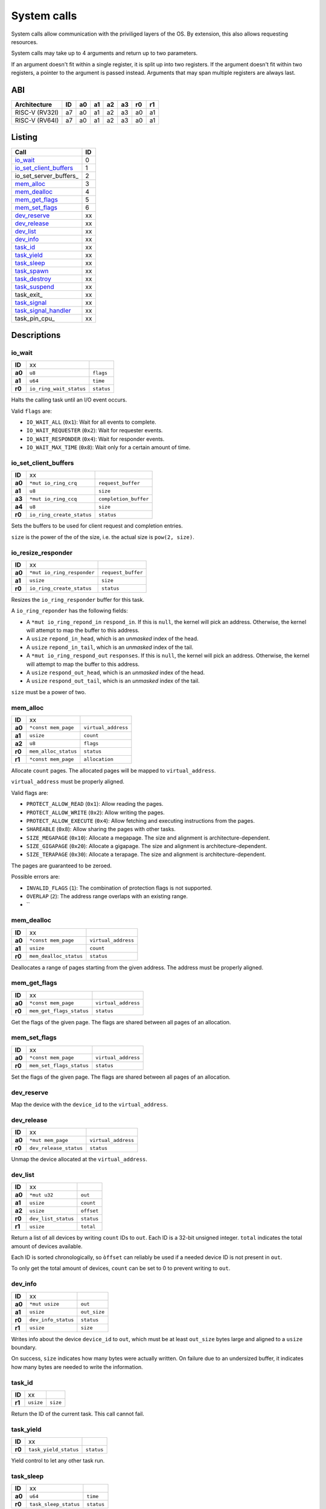 ============
System calls
============

System calls allow communication with the priviliged layers of the OS. By
extension, this also allows requesting resources.

System calls may take up to 4 arguments and return up to two parameters.

If an argument doesn't fit within a single register, it is split up into two
registers. If the argument doesn't fit within two registers, a pointer to
the argument is passed instead. Arguments that may span multiple registers
are always last.

ABI
~~~

+----------------+----+----+----+----+----+----+----+
| Architecture   | ID | a0 | a1 | a2 | a3 | r0 | r1 |
+================+====+====+====+====+====+====+====+
| RISC-V (RV32I) | a7 | a0 | a1 | a2 | a3 | a0 | a1 |
+----------------+----+----+----+----+----+----+----+
| RISC-V (RV64I) | a7 | a0 | a1 | a2 | a3 | a0 | a1 |
+----------------+----+----+----+----+----+----+----+


Listing
~~~~~~~

+------------------------+----+
|          Call          | ID |
+========================+====+
| io_wait_               |  0 |
+------------------------+----+
| io_set_client_buffers_ |  1 |
+------------------------+----+
| io_set_server_buffers_ |  2 |
+------------------------+----+
| mem_alloc_             |  3 |
+------------------------+----+
| mem_dealloc_           |  4 |
+------------------------+----+
| mem_get_flags_         |  5 |
+------------------------+----+
| mem_set_flags_         |  6 |
+------------------------+----+
| dev_reserve_           | xx |
+------------------------+----+
| dev_release_           | xx |
+------------------------+----+
| dev_list_              | xx |
+------------------------+----+
| dev_info_              | xx |
+------------------------+----+
| task_id_               | xx |
+------------------------+----+
| task_yield_            | xx |
+------------------------+----+
| task_sleep_            | xx |
+------------------------+----+
| task_spawn_            | xx |
+------------------------+----+
| task_destroy_          | xx |
+------------------------+----+
| task_suspend_          | xx |
+------------------------+----+
| task_exit_             | xx |
+------------------------+----+
| task_signal_           | xx |
+------------------------+----+
| task_signal_handler_   | xx |
+------------------------+----+
| task_pin_cpu_          | xx |
+------------------------+----+


Descriptions
~~~~~~~~~~~~

io_wait
'''''''

+--------+-----------------------------+-----------------------+
| **ID** |                          xx |                       |
+--------+-----------------------------+-----------------------+
| **a0** | ``u8``                      | ``flags``             |
+--------+-----------------------------+-----------------------+
| **a1** | ``u64``                     | ``time``              |
+--------+-----------------------------+-----------------------+
| **r0** | ``io_ring_wait_status``     | ``status``            |
+--------+-----------------------------+-----------------------+

Halts the calling task until an I/O event occurs.

Valid ``flags`` are:

* ``IO_WAIT_ALL`` (``0x1``): Wait for all events to complete.

* ``IO_WAIT_REQUESTER`` (``0x2``): Wait for requester events.

* ``IO_WAIT_RESPONDER`` (``0x4``): Wait for responder events.

* ``IO_WAIT_MAX_TIME`` (``0x8``): Wait only for a certain amount of time.


io_set_client_buffers
'''''''''''''''''''''

+--------+----------------------------+----------------------------+
| **ID** |                         xx |                            |
+--------+----------------------------+----------------------------+
| **a0** | ``*mut io_ring_crq``       | ``request_buffer``         |
+--------+----------------------------+----------------------------+
| **a1** | ``u8``                     | ``size``                   |
+--------+----------------------------+----------------------------+
| **a3** | ``*mut io_ring_ccq``       | ``completion_buffer``      |
+--------+----------------------------+----------------------------+
| **a4** | ``u8``                     | ``size``                   |
+--------+----------------------------+----------------------------+
| **r0** | ``io_ring_create_status``  | ``status``                 |
+--------+----------------------------+----------------------------+

Sets the buffers to be used for client request and completion entries.

``size`` is the power of the of the size, i.e. the actual size is
``pow(2, size)``.


io_resize_responder
'''''''''''''''''''

+--------+------------------------------+----------------------------+
| **ID** |                           xx |                            |
+--------+------------------------------+----------------------------+
| **a0** | ``*mut io_ring_responder``   | ``request_buffer``         |
+--------+------------------------------+----------------------------+
| **a1** | ``usize``                    | ``size``                   |
+--------+------------------------------+----------------------------+
| **r0** | ``io_ring_create_status``    | ``status``                 |
+--------+------------------------------+----------------------------+

Resizes the ``io_ring_responder`` buffer for this task.

A ``io_ring_reponder`` has the following fields:

* A ``*mut io_ring_repond_in`` ``respond_in``. If this is ``null``, the kernel
  will pick an address. Otherwise, the kernel will attempt to map the
  buffer to this address.

* A ``usize`` ``repond_in_head``, which is an *unmasked* index of the head.

* A ``usize`` ``repond_in_tail``, which is an *unmasked* index of the tail.

* A ``*mut io_ring_respond_out`` ``responses``. If this is ``null``, the kernel
  will pick an address. Otherwise, the kernel will attempt to map the
  buffer to this address.

* A ``usize`` ``respond_out_head``, which is an *unmasked* index of the head.

* A ``usize`` ``respond_out_tail``, which is an *unmasked* index of the tail.

``size`` must be a power of two.


mem_alloc
'''''''''

+--------+---------------------------+----------------------------+
| **ID** |                        xx |                            |
+--------+---------------------------+----------------------------+
| **a0** | ``*const mem_page``       | ``virtual_address``        |
+--------+---------------------------+----------------------------+
| **a1** | ``usize``                 | ``count``                  |
+--------+---------------------------+----------------------------+
| **a2** | ``u8``                    | ``flags``                  |
+--------+---------------------------+----------------------------+
| **r0** | ``mem_alloc_status``      | ``status``                 |
+--------+---------------------------+----------------------------+
| **r1** | ``*const mem_page``       | ``allocation``             |
+--------+---------------------------+----------------------------+

Allocate ``count`` pages. The allocated pages will be mapped to
``virtual_address``.

``virtual_address`` must be properly aligned.

Valid flags are:

* ``PROTECT_ALLOW_READ`` (``0x1``): Allow reading the pages.

* ``PROTECT_ALLOW_WRITE`` (``0x2``): Allow writing the pages.

* ``PROTECT_ALLOW_EXECUTE`` (``0x4``): Allow fetching and executing
  instructions from the pages.

* ``SHAREABLE`` (``0x8``): Allow sharing the pages with other tasks.

* ``SIZE_MEGAPAGE`` (``0x10``): Allocate a megapage. The size and alignment
  is architecture-dependent.

* ``SIZE_GIGAPAGE`` (``0x20``): Allocate a gigapage. The size and alignment
  is architecture-dependent.

* ``SIZE_TERAPAGE`` (``0x30``): Allocate a terapage. The size and alignment
  is architecture-dependent.


The pages are guaranteed to be zeroed.

Possible errors are:

* ``INVALID_FLAGS`` (``1``): The combination of protection flags is not
  supported.

* ``OVERLAP`` (``2``): The address range overlaps with an existing range.

* ``


mem_dealloc
'''''''''''

+--------+---------------------------+----------------------------+
| **ID** |                        xx |                            |
+--------+---------------------------+----------------------------+
| **a0** | ``*const mem_page``       | ``virtual_address``        |
+--------+---------------------------+----------------------------+
| **a1** | ``usize``                 | ``count``                  |
+--------+---------------------------+----------------------------+
| **r0** | ``mem_dealloc_status``    | ``status``                 |
+--------+---------------------------+----------------------------+

Deallocates a range of pages starting from the given address. The address must
be properly aligned.


mem_get_flags
'''''''''''''

+--------+---------------------------+----------------------------+
| **ID** |                        xx |                            |
+--------+---------------------------+----------------------------+
| **a0** | ``*const mem_page``       | ``virtual_address``        |
+--------+---------------------------+----------------------------+
| **r0** | ``mem_get_flags_status``  | ``status``                 |
+--------+---------------------------+----------------------------+

Get the flags of the given page. The flags are shared between all pages of
an allocation.


mem_set_flags
'''''''''''''

+--------+---------------------------+----------------------------+
| **ID** |                        xx |                            |
+--------+---------------------------+----------------------------+
| **a0** | ``*const mem_page``       | ``virtual_address``        |
+--------+---------------------------+----------------------------+
| **r0** | ``mem_set_flags_status``  | ``status``                 |
+--------+---------------------------+----------------------------+

Set the flags of the given page. The flags are shared between all pages of
an allocation.


dev_reserve
'''''''''''

+--------+---------------------------+----------------------------+
| **ID** |                        xx |                            |
+--------+---------------------------+----------------------------+
| **a0** | ``*mut mem_page``         | ``virtual_address``        |
+--------+---------------------------+----------------------------+
| **a1** | ``usize``                 | ``device_id``              |
+--------+---------------------------+----------------------------+
| **a2** | ``u8``                    | ``flags``                  |
+--------+---------------------------+----------------------------+
| **r0** | ``dev_reserve_status``      | ``status``                 |
+--------+---------------------------+----------------------------+

Map the device with the ``device_id`` to the ``virtual_address``.


dev_release
'''''''''''

+--------+---------------------------+----------------------------+
| **ID** |                        xx |                            |
+--------+---------------------------+----------------------------+
| **a0** | ``*mut mem_page``         | ``virtual_address``        |
+--------+---------------------------+----------------------------+
| **r0** | ``dev_release_status``    | ``status``                 |
+--------+---------------------------+----------------------------+

Unmap the device allocated at the ``virtual_address``.


dev_list
''''''''

+--------+---------------------------+----------------------------+
| **ID** |                        xx |                            |
+--------+---------------------------+----------------------------+
| **a0** | ``*mut u32``              | ``out``                    |
+--------+---------------------------+----------------------------+
| **a1** | ``usize``                 | ``count``                  |
+--------+---------------------------+----------------------------+
| **a2** | ``usize``                 | ``offset``                 |
+--------+---------------------------+----------------------------+
| **r0** | ``dev_list_status``       | ``status``                 |
+--------+---------------------------+----------------------------+
| **r1** | ``usize``                 | ``total``                  |
+--------+---------------------------+----------------------------+

Return a list of all devices by writing ``count`` IDs to ``out``. Each ID is
a 32-bit unsigned integer. ``total`` indicates the total amount of devices
available.

Each ID is sorted chronologically, so ``òffset`` can reliably be used if a
needed device ID is not present in ``out``.

To only get the total amount of devices, ``count`` can be set to 0 to prevent
writing to ``out``.


dev_info
''''''''

+--------+---------------------------+----------------------------+
| **ID** |                        xx |                            |
+--------+---------------------------+----------------------------+
| **a0** | ``*mut usize``            | ``out``                    |
+--------+---------------------------+----------------------------+
| **a1** | ``usize``                 | ``out_size``               |
+--------+---------------------------+----------------------------+
| **r0** | ``dev_info_status``       | ``status``                 |
+--------+---------------------------+----------------------------+
| **r1** | ``usize``                 | ``size``                   |
+--------+---------------------------+----------------------------+

Writes info about the device ``device_id`` to ``out``, which must be at
least ``out_size`` bytes large and aligned to a ``usize`` boundary.

On success, ``size`` indicates how many bytes were actually written. On
failure due to an undersized buffer, it indicates how many bytes are needed
to write the information.


task_id
'''''''

+--------+---------------------------+----------------------------+
| **ID** |                        xx |                            |
+--------+---------------------------+----------------------------+
| **r1** | ``usize``                 | ``size``                   |
+--------+---------------------------+----------------------------+

Return the ID of the current task. This call cannot fail.


task_yield
''''''''''

+--------+---------------------------+----------------------------+
| **ID** |                        xx |                            |
+--------+---------------------------+----------------------------+
| **r0** | ``task_yield_status``     | ``status``                 |
+--------+---------------------------+----------------------------+

Yield control to let any other task run.


task_sleep
''''''''''

+--------+---------------------------+----------------------------+
| **ID** |                        xx |                            |
+--------+---------------------------+----------------------------+
| **a0** | ``u64``                   | ``time``                   |
+--------+---------------------------+----------------------------+
| **r0** | ``task_sleep_status``     | ``status``                 |
+--------+---------------------------+----------------------------+

Suspend the task for the given amount of ``nanoseconds``.


task_spawn
''''''''''

+--------+---------------------------+----------------------------+
| **ID** |                        xx |                            |
+--------+---------------------------+----------------------------+
| **a0** | ``*const new_task``       | ``task_info``              |
+--------+---------------------------+----------------------------+
| **r0** | ``task_spawn_status``     | ``status``                 |
+--------+---------------------------+----------------------------+
| **r1** | ``usize``                 | ``task_id``                |
+--------+---------------------------+----------------------------+

Create a new task with the given file handles, memory pages and user ID
and starts at the ``entry`` point.

The ``new_task`` struct has the following fields:

* ``usize`` ``user_id``.  If ``user_id`` is ``0``, the current UID will
  be used for the new task. Otherwise, if the current UID is ``0`` (i.e.
  ``root``) the task will be assigned the new UID. If it is not ``0``,
  ``NO_PERMISSION`` will be returned if it doesn't match the current UID.

* ``u8`` ``flags`` with the following flags:

  * ``SHARE_RESOURCES`` (``0x1``): The new task will share the same resources
    as that of the current task, which includes memory pages and file handles.
    i.e. if one of both tasks allocates a new memory page / file handle, it
    will also be accessible for the other task. The ``memory_pages`` and
    ``file_handles`` fields will be ignored.

* ``usize`` ``memory_pages_count``

* ``*const mem_page`` ``memory_pages``

* ``usize`` ``file_handles_count``

* ``*const u32`` ``file_handles``. Each entry in ``file_handles`` moves a file
  handle out of the current task and assigns it to the new task. The new file
  handle's ID is the index in the array.


task_destroy
''''''''''''

+--------+---------------------------+----------------------------+
| **ID** |                        xx |                            |
+--------+---------------------------+----------------------------+
| **a0** | ``usize``                 | ``task_id``                |
+--------+---------------------------+----------------------------+
| **a1** | ``u8``                    | ``reason``                 |
+--------+---------------------------+----------------------------+
| **r0** | ``task_destroy_status``   | ``status``                 |
+--------+---------------------------+----------------------------+


task_suspend
''''''''''''

+--------+---------------------------+----------------------------+
| **ID** |                        xx |                            |
+--------+---------------------------+----------------------------+
| **a0** | ``usize``                 | ``task_id``                |
+--------+---------------------------+----------------------------+
| **a1** | ``u8``                    | ``reason``                 |
+--------+---------------------------+----------------------------+
| **r0** | ``task_destroy_status``   | ``status``                 |
+--------+---------------------------+----------------------------+


task_signal
'''''''''''

+--------+---------------------------+----------------------------+
| **ID** |                        xx |                            |
+--------+---------------------------+----------------------------+
| **a0** | ``usize``                 | ``task_id``                |
+--------+---------------------------+----------------------------+
| **a1** | ``u8``                    | ``signal_id``              |
+--------+---------------------------+----------------------------+
| **a2** | ``usize``                 | ``arg0``                   |
+--------+---------------------------+----------------------------+
| **a3** | ``usize``                 | ``arg1``                   |
+--------+---------------------------+----------------------------+
| **r0** | ``task_signal_status``    | ``status``                 |
+--------+---------------------------+----------------------------+

Sends a signal to a task.


task_signal_handler
'''''''''''''''''''

+--------+---------------------------------+--------------------+
| **ID** |                              xx |                    |
+--------+---------------------------------+--------------------+
| **a0** | ``u8``                          | ``signal_id``      |
+--------+---------------------------------+--------------------+
| **a1** | ``*const fn(u8, usize, usize)`` | ``signal_handler`` |
+--------+---------------------------------+--------------------+
| **r0** | ``task_set_handler_status``     | ``status``         |
+--------+---------------------------------+--------------------+
| **r1** | ``*const fn(u8, usize, usize)`` | ``prev_handler``   |
+--------+---------------------------------+--------------------+

Set a handler for a signal. This overrides the default handler.

Passing ``null`` restores the default handler.


Error codes
~~~~~~~~~~~

To keep implementation and debugging simple, some of the error codes are
shared between system calls. The table below lists the code of each error.

+----------------------+----+--------------------------------------------------+
| Error                | ID | Description                                      |
+======================+====+==================================================+
| OK                   |  0 | No error.                                        |
+----------------------+----+--------------------------------------------------+
| INVALID_CALL         |  1 | The call doesn't exist.                          |
+----------------------+----+--------------------------------------------------+
| NULL_ARGUMENT        |  2 | One of the arguments is ``null`` when it         |
|                      |    | shouldn't be.                                    |
+----------------------+----+--------------------------------------------------+
| MEM_OVERLAP          |  3 | The address range overlaps with another range.   |
+----------------------+----+--------------------------------------------------+
| MEM_UNAVAILABLE      |  4 | There is no more memory available.               |
+----------------------+----+--------------------------------------------------+
| MEM_LOCKED           |  5 | The flags of one or more memory pages are        |
|                      |    | locked.                                          |
+----------------------+----+--------------------------------------------------+
| MEM_NOT_ALLOCATED    |  6 | The memory at the address is no allocated, i.e.  |
|                      |    | it doesn't exist.                                |
+----------------------+----+--------------------------------------------------+
| MEM_INVALID_PROTECT  |  7 | The combination of memory protection flags isn't |
|                      |    | supported.                                       |
+----------------------+----+--------------------------------------------------+
| MEM_BAD_ALIGNMENT    |  8 | The address isn't properly aligned.              |
+----------------------+----+--------------------------------------------------+
| IO_MEM_NOT_SHAREABLE | xx | The memory cannot be shared between tasks as it  |
|                      |    | is private memory.                               |
+----------------------+----+--------------------------------------------------+

